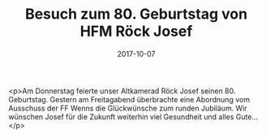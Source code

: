 #+TITLE: Besuch zum 80. Geburtstag von HFM Röck Josef
#+DATE: 2017-10-07
#+FACEBOOK_URL: https://facebook.com/ffwenns/posts/1724124100996041

<p>Am Donnerstag feierte unser Altkamerad Röck Josef seinen 80. Geburtstag. Gestern am Freitagabend überbrachte eine Abordnung vom Ausschuss der FF Wenns die Glückwünsche zum runden Jubiläum. Wir wünschen Josef für die Zukunft weiterhin viel Gesundheit und alles Gute...</p>
